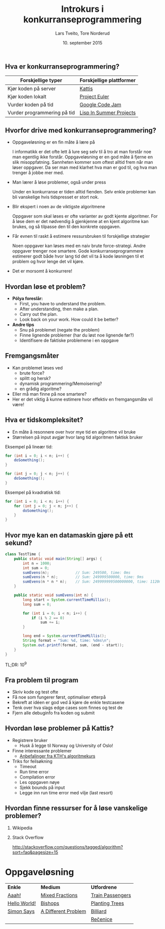 #+TITLE: Introkurs i konkurranseprogrammering
#+AUTHOR: Lars Tveito, Tore Norderud
#+DATE: 10. september 2015
#+OPTIONS: H:2 toc:nil num:nil
#+REVEAL_ROOT: http://cdn.jsdelivr.net/reveal.js/2.5.0/
#+REVEAL_EXTRA_CSS: style.css
#+EMAIL: maps-kontakt@studorg.uio.no
#+REVEAL_TRANS: linear
#+REVEAL_THEME: serif
#+REVEAL_SPEED: fast
#+REVEAL_HLEVEL: 1

** Hva er konkurranseprogrammering?

   | *Forskjellige typer*        | *Forskjellige plattformer* |
   |-----------------------------+----------------------------|
   | Kjør koden på server        | [[https://open.kattis.com/][Kattis]]                     |
   | Kjør koden lokalt           | [[https://projecteuler.net/][Project Euler]]              |
   | Vurder koden på tid         | [[https://code.google.com/codejam][Google Code Jam]]            |
   | Vurder programmering på tid | [[http://lispinsummerprojects.org/][Lisp In Summer Projects]]    |

** Hvorfor drive med konkurranseprogrammering?

   - Oppgaveløsning er en fin måte å lære på
     #+BEGIN_NOTES
     I informatikk er det ofte lett å lure seg selv til å tro at man forstår
     noe man egentlig ikke forstår. Oppgaveløsning er en god måte å fjerne en
     slik misoppfatning. Sannheten kommer som oftest alltid frem når man løser
     oppgaver. Da ser man med klarhet hva man er god til, og hva man trenger å
     jobbe mer med.
     #+END_NOTES

   - Man lærer å løse problemer, også under press
     #+BEGIN_NOTES
     Under en konkurranse er tiden alltid fienden. Selv enkle problemer kan bli
     vanskelige hvis tidspresset er stort nok.
     #+END_NOTES

   - Blir ekspert i noen av de viktigste algoritmene
     #+BEGIN_NOTES
     Oppgaver som skal løses er ofte varianter av godt kjente algoritmer. For å
     løse dem er det nødvendig å gjenkjenne at en kjent algoritme kan brukes,
     og så tilpasse den til den konkrete oppgaven.
     #+END_NOTES

   - Får evnen til raskt å estimere ressursbruken til forskjellige strategier
     #+BEGIN_NOTES
     Noen oppgaver kan løses med en naiv brute force-strategi. Andre oppgaver
     trenger noe smartere. Gode konkurranseprogrammere estimerer godt både hvor
     lang tid det vil ta å kode løsningen til et problem og hvor lenge det vil
     kjøre.
     #+END_NOTES

   - Det er morsomt å konkurrere!

** Hvordan løse et problem?

   - *Pólya foreslår:*
     - First, you have to understand the problem.
     - After understanding, then make a plan.
     - Carry out the plan.
     - Look back on your work. How could it be better?

   - *Andre tips*
     - Snu på problemet (negate the problem)
     - Finne lignende problemer (har du løst noe lignende før?)
     - Identifisere de faktiske problemene i en oppgave

** Fremgangsmåter

   - Kan problemet løses ved
     - brute force?
     - splitt og hersk?
     - dynamisk programmering/Memoisering?
     - en grådig algoritme?
   - Eller må man finne på noe smartere?
   - Her er det viktig å kunne estimere hvor effektiv en fremgangsmåte vil
     være!

** Hva er tidskompleksitet?

   - En måte å resonnere over hvor mye tid en algoritme vil bruke
   - Størrelsen på input avgjør hvor lang tid algoritmen faktisk bruker

   #+REVEAL_HTML: <p></p> <p></p>
   #+REVEAL_HTML:<table>
   #+REVEAL_HTML:<tr><td>
   Eksempel på lineær tid:
   #+BEGIN_SRC java
   for (int i = 0; i < n; i++) {
       doSomething();
   }

   for (int j = 0; j < n; j++) {
       doSomething();
   }
   #+END_SRC
   #+REVEAL_HTML:</td>
   #+REVEAL_HTML:<td>
   Eksempel på kvadratisk tid:
   #+BEGIN_SRC java
   for (int i = 0; i < n; i++) {
       for (int j = 0; j < n; j++) {
           doSomething();
       }
   }
   #+END_SRC
   #+REVEAL_HTML:</td></tr>
   #+REVEAL_HTML:</table>

** Hvor mye kan en datamaskin gjøre på ett sekund?

   #+BEGIN_SRC java :tangle TestTime.java
   class TestTime {
       public static void main(String[] args) {
           int n = 1000;
           int sum = 0;
           sumEvens(n);            // Sum: 249500, time: 0ms
           sumEvens(n * n);        // Sum: 249999500000, time: 9ms
           sumEvens(n * n * n);    // Sum: 249999999500000000, time: 1120ms
       }

       public static void sumEvens(int n) {
           long start = System.currentTimeMillis();
           long sum = 0;

           for (int i = 0; i < n; i++) {
               if (i % 2 == 0)
                   sum += i;
           }

           long end = System.currentTimeMillis();
           String format = "Sum: %d, time: %dms\n";
           System.out.printf(format, sum, (end - start));
       }
   }
   #+END_SRC

   #+BEGIN_CENTER
   TL;DR: 10^9
   #+END_CENTER

** Fra problem til program

   - Skriv kode og test ofte
   - Få noe som fungerer først, optimaliser etterpå
   - Bekreft at idéen er god ved å kjøre de enkle testcasene
   - Tenk over hva slags edge cases som finnes og test de
   - Fjern alle debuginfo fra koden og submit

** Hvordan løse problemer på Kattis?

   - Registrere bruker
     - Husk å legge til Norway og University of Oslo!
   - Finne interessante problemer
     - [[http://www.csc.kth.se/utbildning/kth/kurser/DD2458/popuph14/uppgifter/][Anbefalinger fra KTH's algoritmekurs]]
   - Triks for feilsøkning
     - Timeout
     - Run time error
     - Compilation error
     - Les oppgaven nøye
     - Sjekk bounds på input
     - Legge inn run time error med vilje (last resort)

** Hvordan finne ressurser for å løse vanskelige problemer?
*** Wikipedia
*** Stack Overflow
    http://stackoverflow.com/questions/tagged/algorithm?sort=faq&pagesize=15
* Oppgaveløsning

  #+BEGIN_CENTER
  | *Enkle*      | *Medium*            | *Utfordrene*     |
  | [[https://open.kattis.com/problems/aaah][Aaah!]]        | [[https://open.kattis.com/problems/mixedfractions][Mixed Fractions]]     | [[https://open.kattis.com/problems/trainpassengers][Train Passengers]] |
  | [[https://open.kattis.com/problems/hello][Hello World!]] | [[https://open.kattis.com/problems/bishops][Bishops]]             | [[https://open.kattis.com/problems/plantingtrees][Planting Trees]]   |
  | [[https://open.kattis.com/problems/simon][Simon Says]]   | [[https://open.kattis.com/problems/different][A Different Problem]] | [[https://open.kattis.com/problems/billiard][Billiard]]         |
  |              |                     | [[https://open.kattis.com/problems/recenice][Rečenice]]         |
  #+END_CENTER

